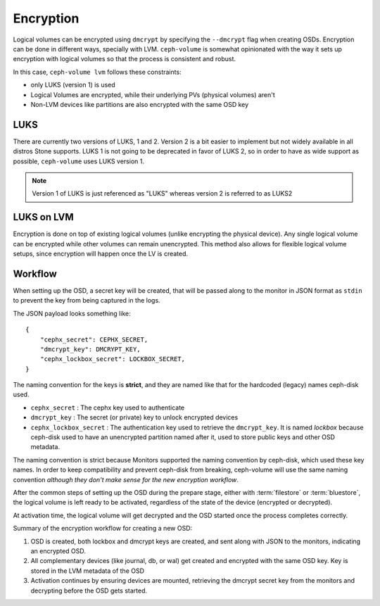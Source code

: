 .. _ceph-volume-lvm-encryption:

Encryption
==========

Logical volumes can be encrypted using ``dmcrypt`` by specifying the
``--dmcrypt`` flag when creating OSDs. Encryption can be done in different ways,
specially with LVM. ``ceph-volume`` is somewhat opinionated with the way it
sets up encryption with logical volumes so that the process is consistent and
robust.

In this case, ``ceph-volume lvm`` follows these constraints:

* only LUKS (version 1) is used
* Logical Volumes are encrypted, while their underlying PVs (physical volumes)
  aren't
* Non-LVM devices like partitions are also encrypted with the same OSD key


LUKS
----
There are currently two versions of LUKS, 1 and 2. Version 2 is a bit easier
to implement but not widely available in all distros Stone supports. LUKS 1 is
not going to be deprecated in favor of LUKS 2, so in order to have as wide
support as possible, ``ceph-volume`` uses LUKS version 1.

.. note:: Version 1 of LUKS is just referenced as "LUKS" whereas version 2 is
          referred to as LUKS2


LUKS on LVM
-----------
Encryption is done on top of existing logical volumes (unlike encrypting the
physical device). Any single logical volume can be encrypted while other
volumes can remain unencrypted. This method also allows for flexible logical
volume setups, since encryption will happen once the LV is created.


Workflow
--------
When setting up the OSD, a secret key will be created, that will be passed
along to the monitor in JSON format as ``stdin`` to prevent the key from being
captured in the logs.

The JSON payload looks something like::

        {
            "cephx_secret": CEPHX_SECRET,
            "dmcrypt_key": DMCRYPT_KEY,
            "cephx_lockbox_secret": LOCKBOX_SECRET,
        }

The naming convention for the keys is **strict**, and they are named like that
for the hardcoded (legacy) names ceph-disk used.

* ``cephx_secret`` : The cephx key used to authenticate
* ``dmcrypt_key`` : The secret (or private) key to unlock encrypted devices
* ``cephx_lockbox_secret`` : The authentication key used to retrieve the
  ``dmcrypt_key``. It is named *lockbox* because ceph-disk used to have an
  unencrypted partition named after it, used to store public keys and other
  OSD metadata.

The naming convention is strict because Monitors supported the naming
convention by ceph-disk, which used these key names. In order to keep
compatibility and prevent ceph-disk from breaking, ceph-volume will use the same
naming convention *although they don't make sense for the new encryption
workflow*.

After the common steps of setting up the OSD during the prepare stage, either
with :term:`filestore` or :term:`bluestore`, the logical volume is left ready
to be activated, regardless of the state of the device (encrypted or decrypted).

At activation time, the logical volume will get decrypted and the OSD started
once the process completes correctly.

Summary of the encryption workflow for creating a new OSD:

#. OSD is created, both lockbox and dmcrypt keys are created, and sent along
   with JSON to the monitors, indicating an encrypted OSD.

#. All complementary devices (like journal, db, or wal) get created and
   encrypted with the same OSD key. Key is stored in the LVM metadata of the
   OSD

#. Activation continues by ensuring devices are mounted, retrieving the dmcrypt
   secret key from the monitors and decrypting before the OSD gets started.
